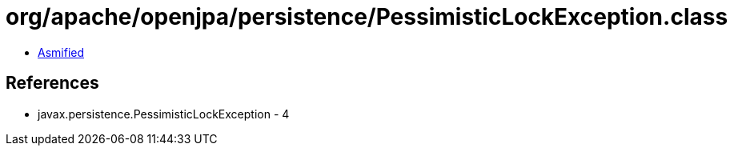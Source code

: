 = org/apache/openjpa/persistence/PessimisticLockException.class

 - link:PessimisticLockException-asmified.java[Asmified]

== References

 - javax.persistence.PessimisticLockException - 4
